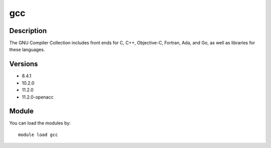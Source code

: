 .. _backbone-label:

gcc
==============================

Description
~~~~~~~~
The GNU Compiler Collection includes front ends for C, C++, Objective-C, Fortran, Ada, and Go, as well as libraries for these languages.

Versions
~~~~~~~~
- 8.4.1
- 10.2.0
- 11.2.0
- 11.2.0-openacc

Module
~~~~~~~~
You can load the modules by::

    module load gcc

